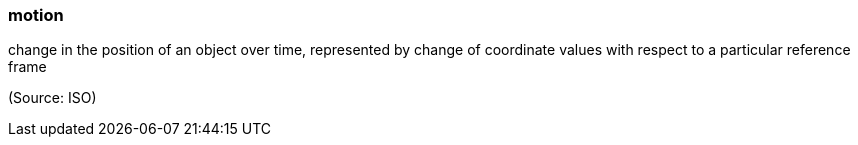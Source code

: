 === motion

change in the position of an object over time, represented by change of coordinate values with respect to a particular reference frame

(Source: ISO)

